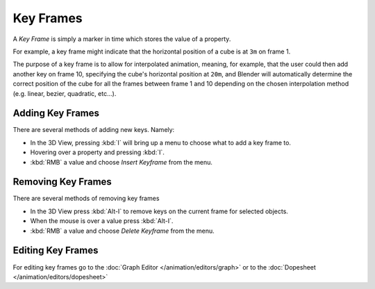 
**********
Key Frames
**********

A *Key Frame* is simply a marker in time which stores the value of a property.

For example, a key frame might indicate that the horizontal position of a cube is at ``3m`` on frame 1.

The purpose of a key frame is to allow for interpolated animation, meaning, for example,
that the user could then add another key on frame 10, specifying the cube's horizontal position at ``20m``,
and Blender will automatically determine the correct position of the cube for all the frames between frame 1 and 10
depending on the chosen interpolation method (e.g. linear, bezier, quadratic, etc...).


Adding Key Frames
=================

There are several methods of adding new keys. Namely:

- In the 3D View, pressing :kbd:`I` will bring up a menu to choose what to add a key frame to.
- Hovering over a property and pressing :kbd:`I`.
- :kbd:`RMB` a value and choose *Insert Keyframe* from the menu.


Removing Key Frames
===================

There are several methods of removing key frames

- In the 3D View press :kbd:`Alt-I` to remove keys on the current frame for selected objects.
- When the mouse is over a value press :kbd:`Alt-I`.
- :kbd:`RMB` a value and choose *Delete Keyframe* from the menu.


Editing Key Frames
==================

For editing key frames go to the :doc:`Graph Editor </animation/editors/graph>`
or to the :doc:`Dopesheet </animation/editors/dopesheet>`
